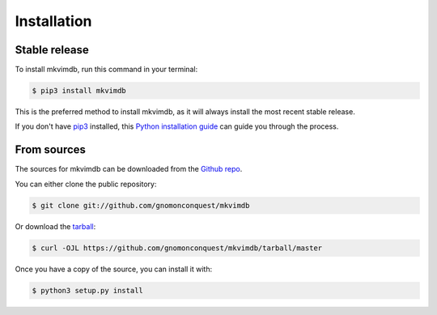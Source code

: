 .. highlight:: shell

============
Installation
============


Stable release
--------------

To install mkvimdb, run this command in your terminal:

.. code-block:: console

    $ pip3 install mkvimdb

This is the preferred method to install mkvimdb, as it will always install the most recent stable release.

If you don't have `pip3`_ installed, this `Python installation guide`_ can guide
you through the process.

.. _pip3: https://pip.pypa.io
.. _Python installation guide: http://docs.python-guide.org/en/latest/starting/installation/


From sources
------------

The sources for mkvimdb can be downloaded from the `Github repo`_.

You can either clone the public repository:

.. code-block:: console

    $ git clone git://github.com/gnomonconquest/mkvimdb

Or download the `tarball`_:

.. code-block:: console

    $ curl -OJL https://github.com/gnomonconquest/mkvimdb/tarball/master

Once you have a copy of the source, you can install it with:

.. code-block:: console

    $ python3 setup.py install


.. _Github repo: https://github.com/gnomonconquest/mkvimdb
.. _tarball: https://github.com/gnomonconquest/mkvimdb/tarball/master
